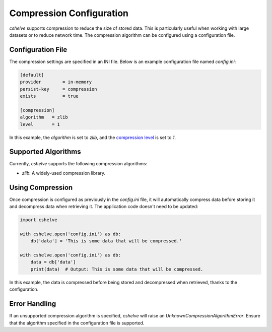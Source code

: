 Compression Configuration
=========================

*cshelve* supports compression to reduce the size of stored data.
This is particularly useful when working with large datasets or to reduce network time.
The compression algorithm can be configured using a configuration file.

Configuration File
##################

The compression settings are specified in an INI file.
Below is an example configuration file named `config.ini`:

.. code-block:: ini

    [default]
    provider        = in-memory
    persist-key     = compression
    exists          = true

    [compression]
    algorithm   = zlib
    level       = 1

In this example, the `algorithm` is set to `zlib`, and the `compression level <https://docs.python.org/3/library/zlib.html>`_ is set to `1`.

Supported Algorithms
#####################

Currently, *cshelve* supports the following compression algorithms:

- `zlib`: A widely-used compression library.

Using Compression
#################

Once compression is configured as previously in the `config.ini` file, it will automatically compress data before storing it and decompress data when retrieving it.
The application code doesn't need to be updated:

.. code-block:: python

    import cshelve

    with cshelve.open('config.ini') as db:
        db['data'] = 'This is some data that will be compressed.'

    with cshelve.open('config.ini') as db:
        data = db['data']
        print(data)  # Output: This is some data that will be compressed.

In this example, the data is compressed before being stored and decompressed when retrieved, thanks to the configuration.

Error Handling
##############

If an unsupported compression algorithm is specified, *cshelve* will raise an `UnknownCompressionAlgorithmError`.
Ensure that the algorithm specified in the configuration file is supported.
